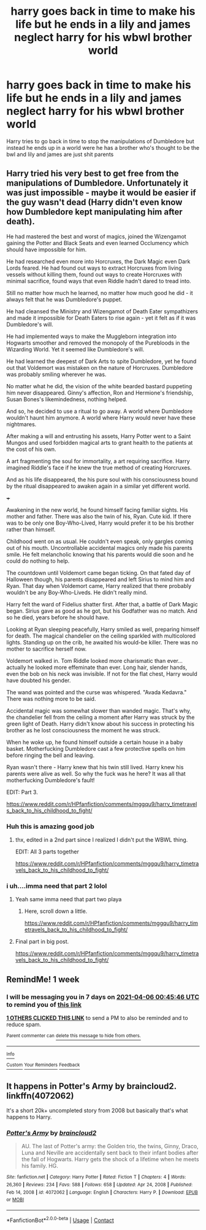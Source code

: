 #+TITLE: harry goes back in time to make his life but he ends in a lily and james neglect harry for his wbwl brother world

* harry goes back in time to make his life but he ends in a lily and james neglect harry for his wbwl brother world
:PROPERTIES:
:Author: Gaidhlig_allt
:Score: 41
:DateUnix: 1617017288.0
:DateShort: 2021-Mar-29
:FlairText: Prompt
:END:
Harry tries to go back in time to stop the manipulations of Dumbledore but instead he ends up in a world were he has a brother who's thought to be the bwl and lily and james are just shit parents


** Harry tried his very best to get free from the manipulations of Dumbledore. Unfortunately it was just impossible - maybe it would be easier if the guy wasn't dead (Harry didn't even know how Dumbledore kept manipulating him after death).

He had mastered the best and worst of magics, joined the Wizengamot gaining the Potter and Black Seats and even learned Occlumency which should have impossible for him.

He had researched even more into Horcruxes, the Dark Magic even Dark Lords feared. He had found out ways to extract Horcruxes from living vessels without killing them, found out ways to create Horcruxes with minimal sacrifice, found ways that even Riddle hadn't dared to tread into.

Still no matter how much he learned, no matter how much good he did - it always felt that he was Dumbledore's puppet.

He had cleansed the Ministry and Wizengamot of Death Eater sympathizers and made it impossible for Death Eaters to rise again - yet it felt as if it was Dumbledore's will.

He had implemented ways to make the Muggleborn integration into Hogwarts smoother and removed the monopoly of the Purebloods in the Wizarding World. Yet it seemed like Dumbledore's will.

He had learned the deepest of Dark Arts to spite Dumbledore, yet he found out that Voldemort was mistaken on the nature of Horcruxes. Dumbledore was probably smiling wherever he was.

No matter what he did, the vision of the white bearded bastard puppeting him never disappeared. Ginny's affection, Ron and Hermione's friendship, Susan Bones's likemindedness, nothing helped.

And so, he decided to use a ritual to go away. A world where Dumbledore wouldn't haunt him anymore. A world where Harry would never have these nightmares.

After making a will and entrusting his assets, Harry Potter went to a Saint Mungos and used forbidden magical arts to grant health to the patients at the cost of his own.

A art fragmenting the soul for immortality, a art requiring sacrifice. Harry imagined Riddle's face if he knew the true method of creating Horcruxes.

And as his life disappeared, the his pure soul with his consciousness bound by the ritual disappeared to awaken again in a similar yet different world.

+++

Awakening in the new world, he found himself facing familiar sights. His mother and father. There was also the twin of his, Ryan. Cute kid. If there was to be only one Boy-Who-Lived, Harry would prefer it to be his brother rather than himself.

Childhood went on as usual. He couldn't even speak, only gargles coming out of his mouth. Uncontrollable accidental magics only made his parents smile. He felt melancholic knowing that his parents would die soon and he could do nothing to help.

The countdown until Voldemort came began ticking. On that fated day of Halloween though, his parents disappeared and left Sirius to mind him and Ryan. That day when Voldemort came, Harry realized that there probably wouldn't be any Boy-Who-Liveds. He didn't really mind.

Harry felt the ward of Fidelius shatter first. After that, a battle of Dark Magic began. Sirius gave as good as he got, but his Godfather was no match. And so he died, years before he should have.

Looking at Ryan sleeping peacefully, Harry smiled as well, preparing himself for death. The magical chandelier on the ceiling sparkled with multicolored lights. Standing up on the crib, he awaited his would-be killer. There was no mother to sacrifice herself now.

Voldemort walked in. Tom Riddle looked more charismatic than ever... actually he looked more effeminate than ever. Long hair, slender hands, even the bob on his neck was invisible. If not for the flat chest, Harry would have doubted his gender.

The wand was pointed and the curse was whispered. "Avada Kedavra." There was nothing more to be said.

Accidental magic was somewhat slower than wanded magic. That's why, the chandelier fell from the ceiling a moment after Harry was struck by the green light of Death. Harry didn't know about his success in protecting his brother as he lost consciousness the moment he was struck.

When he woke up, he found himself outside a certain house in a baby basket. Motherfucking Dumbledore cast a few protective spells on him before ringing the bell and leaving.

Ryan wasn't there - Harry knew that his twin still lived. Harry knew his parents were alive as well. So why the fuck was he here? It was all that motherfucking Dumbledore's fault!

EDIT: Part 3.

[[https://www.reddit.com/r/HPfanfiction/comments/mggqu9/harry_timetravels_back_to_his_childhood_to_fight/]]
:PROPERTIES:
:Author: Aardwarkthe2nd
:Score: 43
:DateUnix: 1617026119.0
:DateShort: 2021-Mar-29
:END:

*** Huh this is amazing good job
:PROPERTIES:
:Author: Gaidhlig_allt
:Score: 10
:DateUnix: 1617027097.0
:DateShort: 2021-Mar-29
:END:

**** thx, edited in a 2nd part since I realized I didn't put the WBWL thing.

EDIT: All 3 parts together

[[https://www.reddit.com/r/HPfanfiction/comments/mggqu9/harry_timetravels_back_to_his_childhood_to_fight/]]
:PROPERTIES:
:Author: Aardwarkthe2nd
:Score: 11
:DateUnix: 1617028753.0
:DateShort: 2021-Mar-29
:END:


*** i uh....imma need that part 2 lolol
:PROPERTIES:
:Author: ravenclawdiadem
:Score: 7
:DateUnix: 1617056549.0
:DateShort: 2021-Mar-30
:END:

**** Yeah same imma need that part two playa
:PROPERTIES:
:Author: Marcel_61
:Score: 5
:DateUnix: 1617057267.0
:DateShort: 2021-Mar-30
:END:

***** Here, scroll down a little.

[[https://www.reddit.com/r/HPfanfiction/comments/mggqu9/harry_timetravels_back_to_his_childhood_to_fight/]]
:PROPERTIES:
:Author: Aardwarkthe2nd
:Score: 1
:DateUnix: 1617116418.0
:DateShort: 2021-Mar-30
:END:


**** Final part in big post.

[[https://www.reddit.com/r/HPfanfiction/comments/mggqu9/harry_timetravels_back_to_his_childhood_to_fight/]]
:PROPERTIES:
:Author: Aardwarkthe2nd
:Score: 2
:DateUnix: 1617116331.0
:DateShort: 2021-Mar-30
:END:


** RemindMe! 1 week
:PROPERTIES:
:Author: scribble_script
:Score: 1
:DateUnix: 1617065146.0
:DateShort: 2021-Mar-30
:END:

*** I will be messaging you in 7 days on [[http://www.wolframalpha.com/input/?i=2021-04-06%2000:45:46%20UTC%20To%20Local%20Time][*2021-04-06 00:45:46 UTC*]] to remind you of [[https://www.reddit.com/r/HPfanfiction/comments/mfnfn2/harry_goes_back_in_time_to_make_his_life_but_he/gsr0tx6/?context=3][*this link*]]

[[https://www.reddit.com/message/compose/?to=RemindMeBot&subject=Reminder&message=%5Bhttps%3A%2F%2Fwww.reddit.com%2Fr%2FHPfanfiction%2Fcomments%2Fmfnfn2%2Fharry_goes_back_in_time_to_make_his_life_but_he%2Fgsr0tx6%2F%5D%0A%0ARemindMe%21%202021-04-06%2000%3A45%3A46%20UTC][*1 OTHERS CLICKED THIS LINK*]] to send a PM to also be reminded and to reduce spam.

^{Parent commenter can} [[https://www.reddit.com/message/compose/?to=RemindMeBot&subject=Delete%20Comment&message=Delete%21%20mfnfn2][^{delete this message to hide from others.}]]

--------------

[[https://www.reddit.com/r/RemindMeBot/comments/e1bko7/remindmebot_info_v21/][^{Info}]]

[[https://www.reddit.com/message/compose/?to=RemindMeBot&subject=Reminder&message=%5BLink%20or%20message%20inside%20square%20brackets%5D%0A%0ARemindMe%21%20Time%20period%20here][^{Custom}]]
[[https://www.reddit.com/message/compose/?to=RemindMeBot&subject=List%20Of%20Reminders&message=MyReminders%21][^{Your Reminders}]]
[[https://www.reddit.com/message/compose/?to=Watchful1&subject=RemindMeBot%20Feedback][^{Feedback}]]
:PROPERTIES:
:Author: RemindMeBot
:Score: 1
:DateUnix: 1617065192.0
:DateShort: 2021-Mar-30
:END:


** It happens in *Potter's Army* by braincloud2. linkffn(4072062)

It's a short 20k+ uncompleted story from 2008 but basically that's what happens to Harry.
:PROPERTIES:
:Author: Maksimme
:Score: 1
:DateUnix: 1617071036.0
:DateShort: 2021-Mar-30
:END:

*** [[https://www.fanfiction.net/s/4072062/1/][*/Potter's Army/*]] by [[https://www.fanfiction.net/u/1418484/braincloud2][/braincloud2/]]

#+begin_quote
  AU. The last of Potter's army: the Golden trio, the twins, Ginny, Draco, Luna and Neville are accidentally sent back to their infant bodies after the fall of Hogwarts. Harry gets the shock of a lifetime when he meets his family. HG.
#+end_quote

^{/Site/:} ^{fanfiction.net} ^{*|*} ^{/Category/:} ^{Harry} ^{Potter} ^{*|*} ^{/Rated/:} ^{Fiction} ^{T} ^{*|*} ^{/Chapters/:} ^{4} ^{*|*} ^{/Words/:} ^{26,360} ^{*|*} ^{/Reviews/:} ^{234} ^{*|*} ^{/Favs/:} ^{588} ^{*|*} ^{/Follows/:} ^{658} ^{*|*} ^{/Updated/:} ^{Apr} ^{24,} ^{2008} ^{*|*} ^{/Published/:} ^{Feb} ^{14,} ^{2008} ^{*|*} ^{/id/:} ^{4072062} ^{*|*} ^{/Language/:} ^{English} ^{*|*} ^{/Characters/:} ^{Harry} ^{P.} ^{*|*} ^{/Download/:} ^{[[http://www.ff2ebook.com/old/ffn-bot/index.php?id=4072062&source=ff&filetype=epub][EPUB]]} ^{or} ^{[[http://www.ff2ebook.com/old/ffn-bot/index.php?id=4072062&source=ff&filetype=mobi][MOBI]]}

--------------

*FanfictionBot*^{2.0.0-beta} | [[https://github.com/FanfictionBot/reddit-ffn-bot/wiki/Usage][Usage]] | [[https://www.reddit.com/message/compose?to=tusing][Contact]]
:PROPERTIES:
:Author: FanfictionBot
:Score: 1
:DateUnix: 1617071057.0
:DateShort: 2021-Mar-30
:END:
